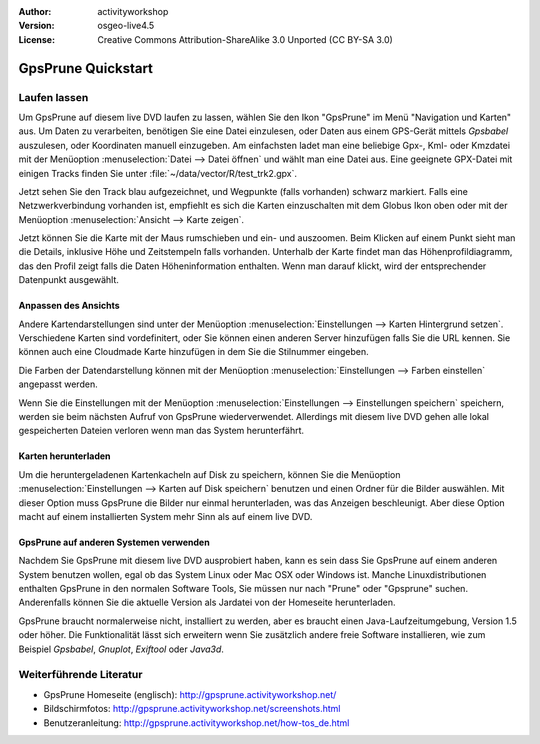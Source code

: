 :Author: activityworkshop
:Version: osgeo-live4.5
:License: Creative Commons Attribution-ShareAlike 3.0 Unported  (CC BY-SA 3.0)

.. image:: ../../images/project_logos/logo-prune.png
  :alt: project logo
  :align: right
  :target: http://gpsprune.activityworkshop.net/

********************************************************************************
GpsPrune Quickstart 
********************************************************************************

Laufen lassen
================================================================================

Um GpsPrune auf diesem live DVD laufen zu lassen, wählen Sie den Ikon "GpsPrune" im Menü "Navigation und Karten" aus.
Um Daten zu verarbeiten, benötigen Sie eine Datei einzulesen, oder Daten aus einem GPS-Gerät mittels *Gpsbabel* auszulesen,
oder Koordinaten manuell einzugeben.  Am einfachsten ladet man eine beliebige Gpx-, Kml- oder Kmzdatei mit der Menüoption
:menuselection:`Datei --> Datei öffnen` und wählt man eine Datei aus. Eine geeignete GPX-Datei mit einigen Tracks finden Sie unter :file:`~/data/vector/R/test_trk2.gpx`.


Jetzt sehen Sie den Track blau aufgezeichnet, und Wegpunkte (falls vorhanden) schwarz markiert.
Falls eine Netzwerkverbindung vorhanden ist, empfiehlt es sich die Karten einzuschalten mit dem Globus Ikon oben
oder mit der Menüoption :menuselection:`Ansicht --> Karte zeigen`.

Jetzt können Sie die Karte mit der Maus rumschieben und ein- und auszoomen.
Beim Klicken auf einem Punkt sieht man die Details, inklusive Höhe und Zeitstempeln falls vorhanden.
Unterhalb der Karte findet man das Höhenprofildiagramm, das den Profil zeigt falls die Daten Höheninformation enthalten.
Wenn man darauf klickt, wird der entsprechender Datenpunkt ausgewählt.

Anpassen des Ansichts
~~~~~~~~~~~~~~~~~~~~~~~~~~~~~~~~~~~~~~~~~~~~~~~~~~~~~~~~~~~~~~~~~~~~~~~~~~~~~~~~
Andere Kartendarstellungen sind unter der Menüoption :menuselection:`Einstellungen --> Karten Hintergrund setzen`.
Verschiedene Karten sind vordefinitert, oder Sie können einen anderen Server hinzufügen falls Sie die URL kennen.
Sie können auch eine Cloudmade Karte hinzufügen in dem Sie die Stilnummer eingeben.

Die Farben der Datendarstellung können mit der Menüoption :menuselection:`Einstellungen --> Farben einstellen`
angepasst werden.

Wenn Sie die Einstellungen mit der Menüoption :menuselection:`Einstellungen --> Einstellungen speichern` speichern,
werden sie beim nächsten Aufruf von GpsPrune wiederverwendet.  Allerdings mit diesem live DVD
gehen alle lokal gespeicherten Dateien verloren wenn man das System herunterfährt.

Karten herunterladen
~~~~~~~~~~~~~~~~~~~~~~~~~~~~~~~~~~~~~~~~~~~~~~~~~~~~~~~~~~~~~~~~~~~~~~~~~~~~~~~~
Um die heruntergeladenen Kartenkacheln auf Disk zu speichern, können Sie die Menüoption
:menuselection:`Einstellungen --> Karten auf Disk speichern` benutzen und einen Ordner für die Bilder auswählen.
Mit dieser Option muss GpsPrune die Bilder nur einmal herunterladen, was das Anzeigen beschleunigt.  Aber diese Option
macht auf einem installierten System mehr Sinn als auf einem live DVD.

GpsPrune auf anderen Systemen verwenden
~~~~~~~~~~~~~~~~~~~~~~~~~~~~~~~~~~~~~~~~~~~~~~~~~~~~~~~~~~~~~~~~~~~~~~~~~~~~~~~~
Nachdem Sie GpsPrune mit diesem live DVD ausprobiert haben, kann es sein dass Sie GpsPrune auf einem anderen System
benutzen wollen, egal ob das System Linux oder Mac OSX oder Windows ist.  Manche Linuxdistributionen enthalten
GpsPrune in den normalen Software Tools, Sie müssen nur nach "Prune" oder "Gpsprune" suchen.  Anderenfalls können
Sie die aktuelle Version als Jardatei von der Homeseite herunterladen.

GpsPrune braucht normalerweise nicht, installiert zu werden, aber es braucht einen Java-Laufzeitumgebung, Version 1.5
oder höher.  Die Funktionalität lässt sich erweitern wenn Sie zusätzlich andere freie Software installieren, wie
zum Beispiel *Gpsbabel*, *Gnuplot*, *Exiftool* oder *Java3d*.

Weiterführende Literatur
================================================================================

* GpsPrune Homeseite (englisch): http://gpsprune.activityworkshop.net/
* Bildschirmfotos: http://gpsprune.activityworkshop.net/screenshots.html
* Benutzeranleitung: http://gpsprune.activityworkshop.net/how-tos_de.html


